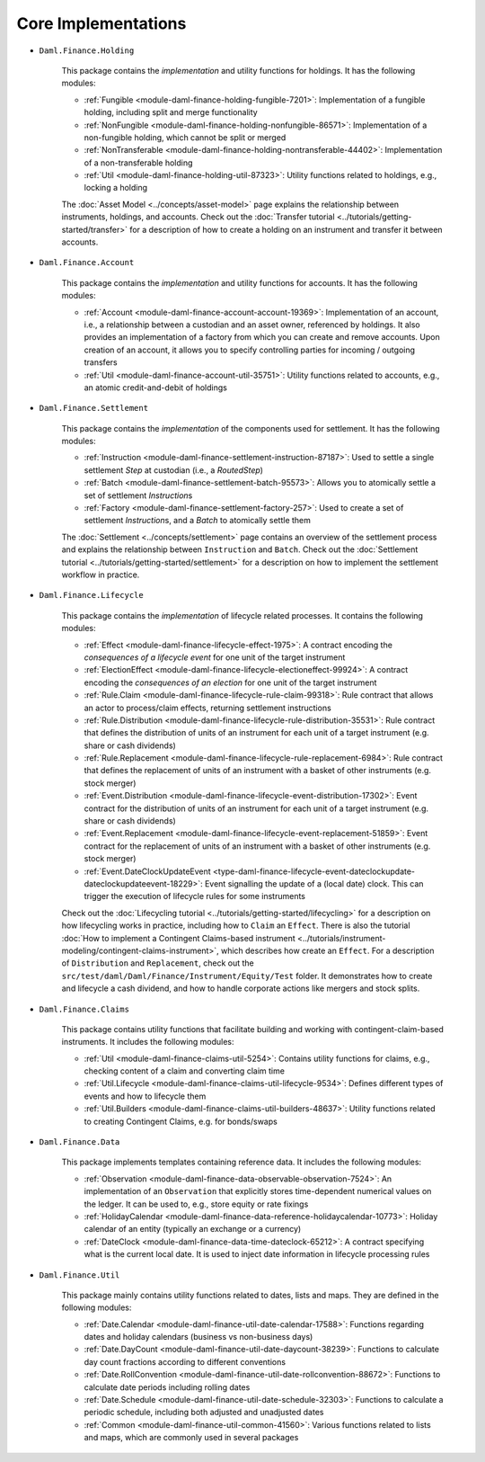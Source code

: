.. Copyright (c) 2022 Digital Asset (Switzerland) GmbH and/or its affiliates. All rights reserved.
.. SPDX-License-Identifier: Apache-2.0

Core Implementations
####################

- ``Daml.Finance.Holding``

    This package contains the *implementation* and utility functions for holdings. It has the
    following modules:

    - :ref:`Fungible <module-daml-finance-holding-fungible-7201>`: Implementation of a fungible
      holding, including split and merge functionality
    - :ref:`NonFungible <module-daml-finance-holding-nonfungible-86571>`: Implementation of a
      non-fungible holding, which cannot be split or merged
    - :ref:`NonTransferable <module-daml-finance-holding-nontransferable-44402>`: Implementation of
      a non-transferable holding
    - :ref:`Util <module-daml-finance-holding-util-87323>`: Utility functions related to holdings,
      e.g., locking a holding

    The :doc:`Asset Model <../concepts/asset-model>` page explains the relationship between
    instruments, holdings, and accounts. Check out the
    :doc:`Transfer tutorial <../tutorials/getting-started/transfer>` for a description of how to
    create a holding on an instrument and transfer it between accounts.

- ``Daml.Finance.Account``

    This package contains the *implementation* and utility functions for accounts. It has the
    following modules:

    - :ref:`Account <module-daml-finance-account-account-19369>`: Implementation of an account,
      i.e., a relationship between a custodian and an asset owner, referenced by holdings. It also
      provides an implementation of a factory from which you can create and remove accounts. Upon
      creation of an account, it allows you to specify controlling parties for incoming / outgoing
      transfers
    - :ref:`Util <module-daml-finance-account-util-35751>`: Utility functions related to accounts,
      e.g., an atomic credit-and-debit of holdings

- ``Daml.Finance.Settlement``

    This package contains the *implementation* of the components used for settlement. It has the
    following modules:

    - :ref:`Instruction <module-daml-finance-settlement-instruction-87187>`: Used to settle a single
      settlement `Step` at custodian (i.e., a `RoutedStep`)
    - :ref:`Batch <module-daml-finance-settlement-batch-95573>`: Allows you to atomically settle a
      set of settlement `Instruction`\s
    - :ref:`Factory <module-daml-finance-settlement-factory-257>`: Used to create a set of
      settlement `Instruction`\s, and a `Batch` to atomically settle them

    The :doc:`Settlement <../concepts/settlement>` page contains an overview of the settlement
    process and explains the relationship between ``Instruction`` and ``Batch``. Check out the
    :doc:`Settlement tutorial <../tutorials/getting-started/settlement>` for a description on how to
    implement the settlement workflow in practice.

- ``Daml.Finance.Lifecycle``

    This package contains the *implementation* of lifecycle related processes. It contains the
    following modules:

    - :ref:`Effect <module-daml-finance-lifecycle-effect-1975>`:
      A contract encoding the *consequences of a lifecycle event* for one unit of the target
      instrument
    - :ref:`ElectionEffect <module-daml-finance-lifecycle-electioneffect-99924>`:
      A contract encoding the *consequences of an election* for one unit of the target instrument
    - :ref:`Rule.Claim <module-daml-finance-lifecycle-rule-claim-99318>`:
      Rule contract that allows an actor to process/claim effects, returning settlement instructions
    - :ref:`Rule.Distribution <module-daml-finance-lifecycle-rule-distribution-35531>`:
      Rule contract that defines the distribution of units of an instrument for each unit of a
      target instrument (e.g. share or cash dividends)
    - :ref:`Rule.Replacement <module-daml-finance-lifecycle-rule-replacement-6984>`:
      Rule contract that defines the replacement of units of an instrument with a basket of other
      instruments (e.g. stock merger)
    - :ref:`Event.Distribution <module-daml-finance-lifecycle-event-distribution-17302>`:
      Event contract for the distribution of units of an instrument for each unit of a target
      instrument (e.g. share or cash dividends)
    - :ref:`Event.Replacement <module-daml-finance-lifecycle-event-replacement-51859>`:
      Event contract for the replacement of units of an instrument with a basket of other
      instruments (e.g. stock merger)
    - :ref:`Event.DateClockUpdateEvent <type-daml-finance-lifecycle-event-dateclockupdate-dateclockupdateevent-18229>`:
      Event signalling the update of a (local date) clock. This can trigger the execution of lifecycle rules for
      some instruments

    Check out the :doc:`Lifecycling tutorial <../tutorials/getting-started/lifecycling>` for a
    description on how lifecycling works in practice, including how to ``Claim`` an ``Effect``.
    There is also the tutorial :doc:`How to implement a Contingent Claims-based instrument <../tutorials/instrument-modeling/contingent-claims-instrument>`,
    which describes how create an ``Effect``. For a description of ``Distribution`` and
    ``Replacement``, check out the ``src/test/daml/Daml/Finance/Instrument/Equity/Test`` folder. It
    demonstrates how to create and lifecycle a cash dividend, and how to handle corporate actions
    like mergers and stock splits.

- ``Daml.Finance.Claims``

    This package contains utility functions that facilitate building and working with
    contingent-claim-based instruments. It includes the following modules:

    - :ref:`Util <module-daml-finance-claims-util-5254>`:
      Contains utility functions for claims, e.g., checking content of a claim and converting claim
      time
    - :ref:`Util.Lifecycle <module-daml-finance-claims-util-lifecycle-9534>`:
      Defines different types of events and how to lifecycle them
    - :ref:`Util.Builders <module-daml-finance-claims-util-builders-48637>`:
      Utility functions related to creating Contingent Claims, e.g. for bonds/swaps

- ``Daml.Finance.Data``

    This package implements templates containing reference data. It includes the following modules:

    - :ref:`Observation <module-daml-finance-data-observable-observation-7524>`:
      An implementation of an ``Observation`` that explicitly stores time-dependent numerical values
      on the ledger. It can be used to, e.g., store equity or rate fixings
    - :ref:`HolidayCalendar <module-daml-finance-data-reference-holidaycalendar-10773>`:
      Holiday calendar of an entity (typically an exchange or a currency)
    - :ref:`DateClock <module-daml-finance-data-time-dateclock-65212>`:
      A contract specifying what is the current local date. It is used to inject date information in
      lifecycle processing rules

- ``Daml.Finance.Util``

    This package mainly contains utility functions related to dates, lists and maps. They are
    defined in the following modules:

    - :ref:`Date.Calendar <module-daml-finance-util-date-calendar-17588>`:
      Functions regarding dates and holiday calendars (business vs non-business days)
    - :ref:`Date.DayCount <module-daml-finance-util-date-daycount-38239>`:
      Functions to calculate day count fractions according to different conventions
    - :ref:`Date.RollConvention <module-daml-finance-util-date-rollconvention-88672>`:
      Functions to calculate date periods including rolling dates
    - :ref:`Date.Schedule <module-daml-finance-util-date-schedule-32303>`:
      Functions to calculate a periodic schedule, including both adjusted and unadjusted dates
    - :ref:`Common <module-daml-finance-util-common-41560>`:
      Various functions related to lists and maps, which are commonly used in several packages
